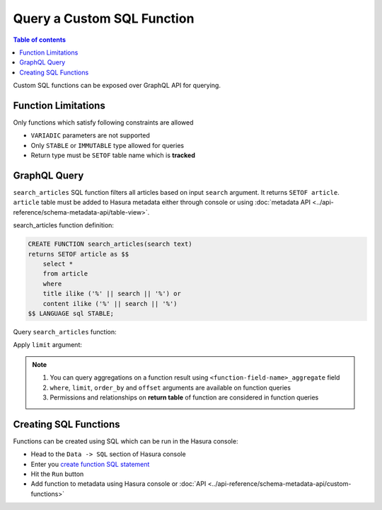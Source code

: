 Query a Custom SQL Function
===========================

.. contents:: Table of contents
  :backlinks: none
  :depth: 1
  :local:

Custom SQL functions can be exposed over GraphQL API for querying.

Function Limitations
--------------------
Only functions which satisfy following constraints are allowed

- ``VARIADIC`` parameters are not supported
- Only ``STABLE`` or ``IMMUTABLE`` type allowed for queries
- Return type must be ``SETOF`` table name which is **tracked**

GraphQL Query
-------------
``search_articles`` SQL function filters all articles based on input ``search`` argument. It returns ``SETOF article``.
``article`` table must be added to Hasura metadata either through console or using
:doc:`metadata API <../api-reference/schema-metadata-api/table-view>`.

search_articles function definition:

.. code-block:: sql

      CREATE FUNCTION search_articles(search text)
      returns SETOF article as $$
          select *
          from article
          where
          title ilike ('%' || search || '%') or
          content ilike ('%' || search || '%')
      $$ LANGUAGE sql STABLE;

Query ``search_articles`` function:

.. graphiql::
  :view_only:
  :query:
    query {
      search_articles(args: {search: "hasura"}){
        id
        title
        content
      }
    }
  :response:
    {
      "data": {
        "search_articles": [
          {
            "id": 1,
            "title": "post by hasura",
            "content": "content for post"
          },
          {
            "id": 2,
            "title": "second post by hasura",
            "content": "content for post"
          }
        ]
      }
    }

Apply ``limit`` argument:

.. graphiql::
  :view_only:
  :query:
    query {
      search_articles(args: {search: "hasura"}, limit: 1){
        id
        title
        content
      }
    }
  :response:
    {
      "data": {
        "search_articles": [
          {
            "id": 1,
            "title": "post by hasura",
            "content": "content for post"
          }
        ]
      }
    }

.. note::

    1. You can query aggregations on a function result using ``<function-field-name>_aggregate`` field
    2. ``where``, ``limit``, ``order_by`` and ``offset`` arguments are available on function queries
    3. Permissions and relationships on **return table** of function are considered in function queries

Creating SQL Functions
----------------------

Functions can be created using SQL which can be run in the Hasura console:

- Head to the ``Data -> SQL`` section of Hasura console
- Enter you `create function SQL statement <https://www.postgresql.org/docs/current/sql-createfunction.html>`__
- Hit the ``Run`` button
- Add function to metadata using Hasura console or :doc:`API <../api-reference/schema-metadata-api/custom-functions>`
